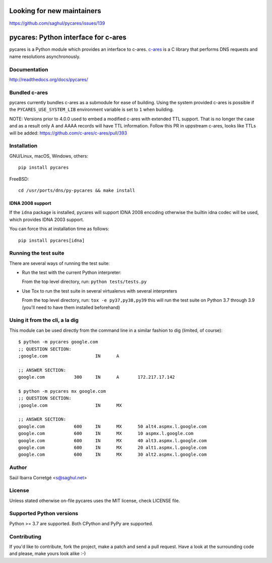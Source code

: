 Looking for new maintainers
===========================

https://github.com/saghul/pycares/issues/139

pycares: Python interface for c-ares
====================================

.. image:: https://badge.fury.io/py/pycares.png
    :target: https://pypi.org/project/pycares/

.. image:: https://github.com/saghul/pycares/workflows/Test/badge.svg
    :target: https://github.com/saghul/pycares/actions

pycares is a Python module which provides an interface to c-ares.
`c-ares <https://c-ares.org>`_ is a C library that performs
DNS requests and name resolutions asynchronously.


Documentation
-------------

http://readthedocs.org/docs/pycares/


Bundled c-ares
--------------

pycares currently bundles c-ares as a submodule for ease of building. Using the system
provided c-ares is possible if the ``PYCARES_USE_SYSTEM_LIB`` environment variable is
set to ``1`` when building.

NOTE: Versions prior to 4.0.0 used to embed a modified c-ares with extended TTL support.
That is no longer the case and as a result only A and AAAA records will have TTL information.
Follow this PR in uppstream c-ares, looks like TTLs will be added: https://github.com/c-ares/c-ares/pull/393


Installation
------------

GNU/Linux, macOS, Windows, others:

::

    pip install pycares

FreeBSD:

::

    cd /usr/ports/dns/py-pycares && make install


IDNA 2008 support
^^^^^^^^^^^^^^^^^

If the ``idna`` package is installed, pycares will support IDNA 2008 encoding otherwise the builtin idna codec will be used,
which provides IDNA 2003 support.

You can force this at installation time as follows:

::

   pip install pycares[idna]


Running the test suite
----------------------

There are several ways of running the test suite:

- Run the test with the current Python interpreter:

  From the top level directory, run: ``python tests/tests.py``

- Use Tox to run the test suite in several virtualenvs with several interpreters

  From the top level directory, run: ``tox -e py37,py38,py39`` this will run the test suite
  on Python 3.7 through 3.9 (you'll need to have them installed beforehand)


Using it from the cli, a la dig
-------------------------------

This module can be used directly from the command line in a similar fashion to dig (limited, of course):

::

   $ python -m pycares google.com
   ;; QUESTION SECTION:
   ;google.com			IN	A

   ;; ANSWER SECTION:
   google.com		300	IN	A	172.217.17.142

   $ python -m pycares mx google.com
   ;; QUESTION SECTION:
   ;google.com			IN	MX

   ;; ANSWER SECTION:
   google.com		600	IN	MX	50 alt4.aspmx.l.google.com
   google.com		600	IN	MX	10 aspmx.l.google.com
   google.com		600	IN	MX	40 alt3.aspmx.l.google.com
   google.com		600	IN	MX	20 alt1.aspmx.l.google.com
   google.com		600	IN	MX	30 alt2.aspmx.l.google.com


Author
------

Saúl Ibarra Corretgé <s@saghul.net>


License
-------

Unless stated otherwise on-file pycares uses the MIT license, check LICENSE file.


Supported Python versions
-------------------------

Python >= 3.7 are supported. Both CPython and PyPy are supported.


Contributing
------------

If you'd like to contribute, fork the project, make a patch and send a pull
request. Have a look at the surrounding code and please, make yours look
alike :-)
